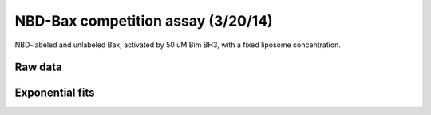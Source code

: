 NBD-Bax competition assay (3/20/14)
===================================

NBD-labeled and unlabeled Bax, activated by 50 uM Bim BH3, with a fixed liposome
concentration.

Raw data
--------

.. plot:: 
    :context:

    from tbidbaxlipo.plots.layout_140320 import *
    plt.close('all')
    plot_data()

Exponential fits
----------------

.. plot::
    :context:

    plt.close('all')
    plot_exp_fits()

